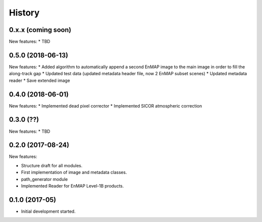 =======
History
=======

0.x.x (coming soon)
-------------------

New features:
* TBD


0.5.0 (2018-06-13)
------------------

New features:
* Added algorithm to automatically append a second EnMAP image to the main image in order to fill the along-track gap
* Updated test data (updated metadata header file, now 2 EnMAP subset scenes)
* Updated metadata reader
* Save extended image


0.4.0 (2018-06-01)
------------------
New features:
* Implemented dead pixel corrector
* Implemented SICOR atmospheric correction


0.3.0 (??)
----------

New features:
* TBD


0.2.0 (2017-08-24)
------------------

New features:

* Structure draft for all modules.
* First implementation of image and metadata classes.
* path_generator module
* Implemented Reader for EnMAP Level-1B products.


0.1.0 (2017-05)
---------------

* Initial development started.
